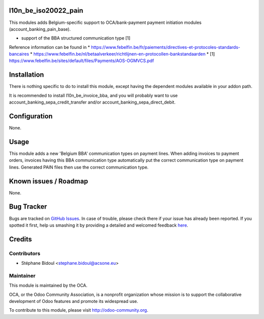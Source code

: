 .. image:: https://img.shields.io/badge/licence-AGPL--3-blue.svg
    :alt: License

l10n_be_iso20022_pain
=====================

This modules adds Belgium-specific support to OCA/bank-payment
payment initiation modules (account_banking_pain_base).

* support of the BBA structured communication type [1]

Reference information can be found in
* https://www.febelfin.be/fr/paiements/directives-et-protocoles-standards-bancaires
* https://www.febelfin.be/nl/betaalverkeer/richtlijnen-en-protocollen-bankstandaarden
* [1] https://www.febelfin.be/sites/default/files/Payments/AOS-OGMVCS.pdf

Installation
============

There is nothing specific to do to install this module,
except having the dependent modules available in your addon path.

It is recommended to install l10n_be_invoice_bba, and you will
probably want to use account_banking_sepa_credit_transfer and/or
account_banking_sepa_direct_debit.

Configuration
=============

None.

Usage
=====

This module adds a new 'Belgium BBA' communication types on payment lines.
When adding invoices to payment orders, invoices having this BBA communication type
automatically put the correct communication type on payment lines. Generated
PAIN files then use the correct communication type.

Known issues / Roadmap
======================

None.


Bug Tracker
===========

Bugs are tracked on `GitHub Issues <https://github.com/OCA/l10n-belgium/issues>`_.
In case of trouble, please check there if your issue has already been reported.
If you spotted it first, help us smashing it by providing a detailed and welcomed feedback
`here <https://github.com/OCA/l10n-belgium/issues/new?body=module:%20l10n_be_iso20022_pain%0Aversion:%208.0%0A%0A**Steps%20to%20reproduce**%0A-%20...%0A%0A**Current%20behavior**%0A%0A**Expected%20behavior**>`_.


Credits
=======

Contributors
------------

* Stéphane Bidoul <stephane.bidoul@acsone.eu>

Maintainer
----------

.. image:: http://odoo-community.org/logo.png
   :alt: Odoo Community Association
   :target: http://odoo-community.org

This module is maintained by the OCA.

OCA, or the Odoo Community Association, is a nonprofit organization whose mission is to support the collaborative development of Odoo features and promote its widespread use.

To contribute to this module, please visit http://odoo-community.org.


